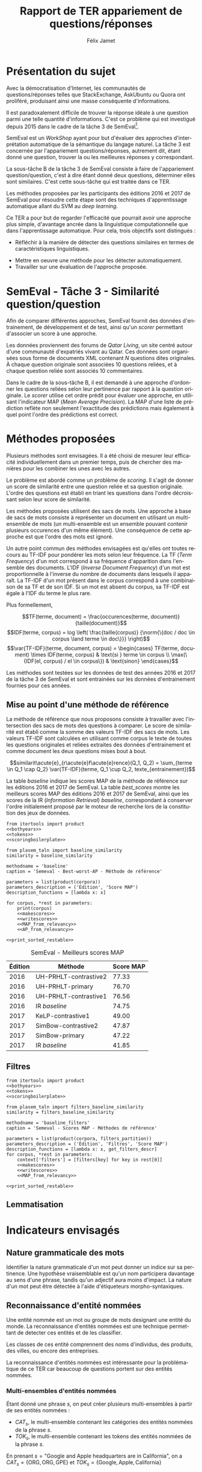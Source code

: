 #+TITLE: Rapport de TER appariement de questions/réponses
#+AUTHOR: Félix Jamet
#+OPTIONS: tags:nil
#+LANGUAGE: fr
#+LATEX_HEADER: \newcommand{\norm}[1]{\left\lVert#1\right\rVert}
#+LATEX_HEADER: \newcommand{\var}[1]{{\operatorname{\mathit{#1}}}}
#+LATEX_HEADER: \let\oldtextbf\textbf
#+LATEX_HEADER: \renewcommand{\textbf}[1]{\textcolor{red}{\oldtextbf{#1}}}
#+PROPERTY: header-args:ipython :eval no-export :results output drawer replace :exports results

\newpage
* noweb                                                            :noexport:
:PROPERTIES:
:header-args:ipython: tangle: no :eval never
:END:

#+NAME: traincorpus
#+BEGIN_SRC ipython
  corpora = {'train2016p1': 'SemEval2016-Task3-CQA-QL-train-part1.xml'}
#+END_SRC

#+NAME: devcorpus
#+BEGIN_SRC ipython
  corpora = {'dev': 'SemEval2017-Task3-CQA-QL-dev.xml'}
#+END_SRC

#+NAME: bothyears
#+BEGIN_SRC ipython
  corpora = {'2016': 'SemEval2016-Task3-CQA-QL-test-input.xml',
             '2017': 'SemEval2017-task3-English-test-input.xml',}

  relevancy = {'2016': 'scorer/SemEval2016-Task3-CQA-QL-test.xml.subtaskB.relevancy',
               '2017': 'scorer/SemEval2017-Task3-CQA-QL-test.xml.subtaskB.relevancy'}
#+END_SRC

#+NAME: scoreutils
#+BEGIN_SRC ipython
  import subprocess
  from plasem_algostruct import transformtree

  def compute_relqs_scores(orgqnode, scorer):
      return {relid: scorer(orgqnode['org'], orgqnode[relid])
              for relid in orgqnode.keys() - {'org'}}

  def make_score_tree(document_tree, scorer):
      return transformtree(
          lambda x: compute_relqs_scores(x, scorer),
          document_tree,
          0
      )

  def getmapscore(predfilename):
      score = subprocess.run(
          ['./extractMAP.sh', predfilename], stdout=subprocess.PIPE)
      return score.stdout.decode('utf-8').strip('\n')

  from collections import Iterable
  def flatten(*args):
      for el in args:
          if isinstance(el, Iterable) and not isinstance(el, (str, bytes)):
              yield from flatten(*el)
          else:
              yield el

  def getpredfilename(*args):
      return 'predictions/rapport_' + '_'.join(flatten(args, 'scores.pred'))

  def orgmodetable(matrix, header=False):
      maxlen = [0] * len(matrix[0])
      for line in matrix:
          for i, cell in enumerate(line):
              if len(maxlen) <= i or len(str(cell)) > maxlen[i]:
                  maxlen[i] = len(str(cell))

      def orgmodeline(line, fill=' '):
          joinsep = fill + '|' + fill
          return '|' + fill + joinsep.join(
              str(cell) + fill * (mlen - len(str(cell)))
              for cell, mlen in zip(line, maxlen)
          ) + fill + '|'

      result = ''
      if header:
          result = orgmodeline(matrix[0]) + '\n' + \
              orgmodeline(('-') * len(maxlen), fill='-') + '\n'
          matrix = matrix[1:]
      result += '\n'.join(orgmodeline(line) for line in matrix)
      return result

#+END_SRC

#+NAME: tokens
#+BEGIN_SRC ipython
  def wordextractor(tok):
      return str(tok)
#+END_SRC

#+NAME: lemmes
#+BEGIN_SRC ipython
  def wordextractor(tok):
      return tok.lemma_
#+END_SRC

#+NAME: loaddoctrees
#+BEGIN_SRC ipython
  import spacy
  from plasem_taln import inverse_document_frequencies
  from plasem_semeval import make_or_load_semeval_document_tree
  from semeval_xml import get_semeval_content

  nlp = spacy.load('en')
  doctrees = {
      corpus: make_or_load_semeval_document_tree(
          corpusxml,
          'spacy_en_' + corpus + '_questions.pickle',
          nlp,
          get_semeval_content)
      for corpus, corpusxml in corpora.items()
  }

  training_file = 'SemEval2016-Task3-CQA-QL-train-part1.xml'
  traindoctree = make_or_load_semeval_document_tree(
      training_file,
      'spacy_en_train2016p1_questions.pickle',
      nlp,
      get_semeval_content)

  inversedocfreqs = inverse_document_frequencies(
      [[wordextractor(tok) for tok in doc]
       for org in traindoctree.values()
       for doc in org.values()]
  )
  outofcorpusvalue = max(inversedocfreqs.values())

  context = {'inversedocfreqs': inversedocfreqs,
             'outofcorpusvalue': outofcorpusvalue}
#+END_SRC

#+NAME: scoringboilerplate
#+BEGIN_SRC ipython :noweb yes
  <<scoreutils>>

  <<loaddoctrees>>
 
  <<filters>>

  restable = []
#+END_SRC

#+NAME: makescores
#+BEGIN_SRC ipython
  from plasem_semeval import write_scores_to_file
  from plasem_taln import comparator

  comp = comparator(context, similarity)
  scores = make_score_tree(
      doctrees[corpus],
      comp.getscore
  )
#+END_SRC

#+NAME: writescores
#+BEGIN_SRC ipython
  predfile = getpredfilename(methodname, corpus, *rest)
  write_scores_to_file(scores, predfile)
#+END_SRC

#+NAME: MAP_from_relevancy
#+BEGIN_SRC ipython
  from plasem_semeval import sorted_scores_from_semeval_relevancy
  from plasem_algostruct import mean_average_precision

  MAP = mean_average_precision(
      sorted_scores_from_semeval_relevancy(
          relevancy[corpus],
          scores).values()
  )

  restable.append([*(description_functions[i](value)
                     for i, value in enumerate((corpus, *rest))),
                   '%.2f' % (100 * MAP)])
#+END_SRC

#+NAME: MAP_from_xml
#+BEGIN_SRC ipython
  from plasem_semeval import sorted_scores_from_semeval_xml
  from plasem_algostruct import mean_average_precision

  MAP = mean_average_precision(
      sorted_scores_from_semeval_xml(
          corpora[corpus],
          scores).values()
  )

  restable.append([*(description_functions[i](value)
                     for i, value in enumerate((corpus, *rest))),
                   '%.2f' % (100 * MAP)])

#+END_SRC

#+NAME: AP_from_relevancy
#+BEGIN_SRC ipython
  from plasem_semeval import sorted_scores_from_semeval_relevancy
  from plasem_algostruct import average_precision, sorted_items
  ssc = sorted_scores_from_semeval_relevancy(
          relevancy[corpus],
          scores)
  aps = sorted_items({key: average_precision(value) for key, value in ssc.items()}, reverse=True)
  nbany = 0
  for badprediction in reversed(aps):
      if nbany >= 5:
          break
      if any(ssc[badprediction[0]]):
          print(badprediction[0], '%0.2f' % badprediction[1], ssc[badprediction[0]])
          questions = list(map(lambda x: x[0], sorted_items(scores[badprediction[0]], reverse=True)))
          print('\t', questions)
          for rel, iden in zip(ssc[badprediction[0]], questions):
              if rel:
                  print(iden)
          nbany += 1
          print()
  # print('best:', aps[0:3])
  # print('worst:', aps[-3:])
#+END_SRC

#+NAME: restable_viaSH
#+BEGIN_SRC ipython
  restable = [[*(description_functions[i](parameter_values[i])
                 for i in range(0,len(parameter_values))),
               getmapscore(getpredfilename(methodname, *parameter_values))]
              for parameter_values in parameters]
#+END_SRC

#+NAME: print_sorted_restable
#+BEGIN_SRC ipython
  restable.sort(key=lambda x: x[-1], reverse=True)
  restable.sort(key=lambda x: x[0])
  restable.insert(0, parameters_description)

  print('#+NAME:', methodname)
  print('#+CAPTION:', caption)
  print(orgmodetable(restable, header=True))
  print()
#+END_SRC

** Filtres
#+NAME: filters
#+BEGIN_SRC ipython
  MAPPSENT_STOPWORDS = set(open('stopwords_en.txt', 'r').read().splitlines())

  def isnotstopword(word):
      return word not in MAPPSENT_STOPWORDS

  lenfilters = {
      'gtr1': lambda word: len(word) > 1,
      'gtr2': lambda word: len(word) > 2,
      'gtr3': lambda word: len(word) > 3,
      'gtr4': lambda word: len(word) > 4,
  }

  nolenfilters = {
      'nostopwords': isnotstopword,
  }

  filters = {}
  filters.update(lenfilters)
  filters.update(nolenfilters)
  filters.update({ 'nofilter': lambda x: True })

  all_filters_descr = {
      'gtr1': '$\leq 1$',
      'gtr2': '$\leq 2$',
      'gtr3': '$\leq 3$',
      'gtr4': '$\leq 4$',
      'nostopwords': 'Mots outils',
      'nofilter': 'Pas de filtre',
  }

  all_indicators_descr = {
      'named_entities_text': 'Textes des entités nommées',
      'named_entities_label': 'Étiquettes des entités nommées',
      'tokens': 'Tokens',
      'lemmas': 'Lemmes',
  }

  def get_filters_descr(filters):
      return ', '.join(all_filters_descr[key] for key in filters)

  def get_indicator_descr(indicator):
      return all_indicators_descr[indicator]

  def get_doctree_descr(doctree):
      return all_doctrees_descr[doctree]

  from itertools import combinations
  def nonemptypartitions(iterable):
      for i in range(1, len(iterable) + 1):
          for perm in combinations(iterable, i):
              yield perm


  def join_predicates(iterable_preds):
      def joinedlocal(element):
          for pred in iterable_preds:
              if not pred(element):
                  return False
          return True
      print('joining', *(pred for pred in iterable_preds))
      return joinedlocal


  filters_partition = list(nonemptypartitions(nolenfilters))

  for len_and_nolen in product(nolenfilters, lenfilters):
      filters_partition.append(len_and_nolen)

  for lenfilter in lenfilters:
      filters_partition.append((lenfilter,))

  filters_partition.append(('nofilter',))
#+END_SRC

* Scripts                                                          :noexport:
#+BEGIN_SRC  ipython :eval no-export :noweb yes :session ponderation :tangle ponderation.py :shebang "#!/usr/bin/env python3" :results output drawer replace
  from itertools import product, count
  # <<traincorpus>>
  # <<devcorpus>>
  <<bothyears>>
  <<scoringboilerplate>>

  from plasem_taln import generic_weights_scorer, noun_weighter

  methodname = 'noun_ponderation'
  caption = 'Semeval - Scores MAP - Méthodes de référence'

  def frange(start, end=None, inc=1.0):
      if end is None:
          end = start + 0.0 # Ensure a float value for 'end'
          start = 0.0
      for i in count():
          next = start + i * inc
          if (inc>0.0 and next>=end) or (inc<0.0 and next<=end):
              break
          yield next

  ponderations = list(frange(0, 1, 0.02))

  parameters = list(product(corpora, ponderations))
  parameters_description = ('Édition', 'Ponderation', 'Score MAP')
  description_functions = [lambda x: x, lambda x: '%.2f' % (x)]

  for corpus, *rest in parameters:
      def noun_weight_similarity(context, reference, candidate):
          return generic_weights_scorer(context,
                                        reference,
                                        candidate,
                                        [(rest[0], noun_weighter)])
      similarity = noun_weight_similarity
      context['filters'] = [filters['gtr2']]
      context['wordex'] = lambda x: str(x).lower()

      <<makescores>>
      # <<MAP_from_xml>>
      <<MAP_from_relevancy>>

  <<print_sorted_restable>>
#+END_SRC

#+RESULTS:
:RESULTS:
#+NAME: noun_ponderation
#+CAPTION: Semeval - Scores MAP - Méthodes de référence
| Édition | Ponderation | Score MAP |
|---------|-------------|-----------|
| 2016    | 0.96        | 74.69     |
| 2016    | 0.98        | 74.67     |
| 2016    | 0.70        | 74.62     |
| 2016    | 0.72        | 74.52     |
| 2016    | 0.66        | 74.51     |
| 2016    | 0.74        | 74.40     |
| 2016    | 0.94        | 74.40     |
| 2016    | 0.76        | 74.37     |
| 2016    | 0.68        | 74.34     |
| 2016    | 0.78        | 74.33     |
| 2016    | 0.80        | 74.23     |
| 2016    | 0.46        | 74.16     |
| 2016    | 0.48        | 74.10     |
| 2016    | 0.92        | 74.05     |
| 2016    | 0.90        | 74.04     |
| 2016    | 0.82        | 74.02     |
| 2016    | 0.84        | 74.00     |
| 2016    | 0.88        | 73.99     |
| 2016    | 0.86        | 73.96     |
| 2016    | 0.50        | 73.87     |
| 2016    | 0.44        | 73.85     |
| 2016    | 0.58        | 73.83     |
| 2016    | 0.60        | 73.82     |
| 2016    | 0.40        | 73.73     |
| 2016    | 0.56        | 73.72     |
| 2016    | 0.64        | 73.70     |
| 2016    | 0.54        | 73.66     |
| 2016    | 0.42        | 73.61     |
| 2016    | 0.52        | 73.57     |
| 2016    | 0.62        | 73.51     |
| 2016    | 0.38        | 73.41     |
| 2016    | 0.34        | 73.20     |
| 2016    | 0.36        | 73.19     |
| 2016    | 0.32        | 72.82     |
| 2016    | 0.30        | 72.43     |
| 2016    | 0.28        | 72.09     |
| 2016    | 0.24        | 71.86     |
| 2016    | 0.26        | 71.86     |
| 2016    | 0.22        | 70.98     |
| 2016    | 0.20        | 70.94     |
| 2016    | 0.18        | 70.87     |
| 2016    | 0.16        | 70.69     |
| 2016    | 0.14        | 70.26     |
| 2016    | 0.08        | 70.14     |
| 2016    | 0.12        | 70.12     |
| 2016    | 0.10        | 70.11     |
| 2016    | 0.06        | 69.94     |
| 2016    | 0.04        | 69.60     |
| 2016    | 0.02        | 68.68     |
| 2016    | 0.00        | 67.20     |
| 2017    | 0.40        | 46.99     |
| 2017    | 0.42        | 46.72     |
| 2017    | 0.38        | 46.61     |
| 2017    | 0.36        | 46.55     |
| 2017    | 0.34        | 46.52     |
| 2017    | 0.44        | 46.47     |
| 2017    | 0.24        | 46.22     |
| 2017    | 0.60        | 46.22     |
| 2017    | 0.62        | 46.18     |
| 2017    | 0.48        | 46.17     |
| 2017    | 0.22        | 46.16     |
| 2017    | 0.46        | 46.16     |
| 2017    | 0.64        | 46.15     |
| 2017    | 0.66        | 46.14     |
| 2017    | 0.50        | 46.07     |
| 2017    | 0.32        | 46.02     |
| 2017    | 0.30        | 46.00     |
| 2017    | 0.68        | 45.97     |
| 2017    | 0.58        | 45.91     |
| 2017    | 0.26        | 45.87     |
| 2017    | 0.28        | 45.81     |
| 2017    | 0.56        | 45.81     |
| 2017    | 0.70        | 45.79     |
| 2017    | 0.52        | 45.71     |
| 2017    | 0.54        | 45.71     |
| 2017    | 0.20        | 45.49     |
| 2017    | 0.94        | 45.48     |
| 2017    | 0.92        | 45.47     |
| 2017    | 0.18        | 45.45     |
| 2017    | 0.78        | 45.44     |
| 2017    | 0.96        | 45.43     |
| 2017    | 0.98        | 45.40     |
| 2017    | 0.76        | 45.34     |
| 2017    | 0.72        | 45.25     |
| 2017    | 0.16        | 45.22     |
| 2017    | 0.88        | 45.18     |
| 2017    | 0.90        | 45.14     |
| 2017    | 0.74        | 45.11     |
| 2017    | 0.80        | 44.94     |
| 2017    | 0.82        | 44.74     |
| 2017    | 0.84        | 44.74     |
| 2017    | 0.14        | 44.64     |
| 2017    | 0.86        | 44.62     |
| 2017    | 0.12        | 44.40     |
| 2017    | 0.10        | 43.81     |
| 2017    | 0.08        | 42.38     |
| 2017    | 0.06        | 42.12     |
| 2017    | 0.04        | 41.51     |
| 2017    | 0.00        | 40.72     |
| 2017    | 0.02        | 40.58     |

:END:


* Présentation du sujet
Avec la démocratisation d'Internet, les communautés de questions/réponses telles que StackExchange, AskUbuntu ou Quora ont proliféré, produisant ainsi une masse conséquente d'informations.

Il est paradoxalement difficile de trouver la réponse idéale à une question parmi une telle quantité d'informations. C'est ce problème qui est investigué depuis 2015 dans le cadre de la tâche 3 de SemEval[fn:semevaltask3].

[fn:semevaltask3] Voir http://alt.qcri.org/semeval2017/task3/.


SemEval est un /WorkShop/ ayant pour but d'évaluer des approches d'interprétation automatique de la sémantique du langage naturel.
La tâche 3 est concernée par l'appariement questions/réponses, autrement dit, étant donné une question, trouver la ou les meilleures réponses y correspondant.

La sous-tâche B de la tâche 3 de SemEval consiste à faire de l'appariement question/question, c'est à dire étant donné deux questions, déterminer elles sont similaires.
C'est cette sous-tâche qui est traitée dans ce TER.

Les méthodes proposées par les participants des éditions 2016 et 2017 de SemEval pour résoudre cette étape sont des techniques d'apprentissage automatique allant du SVM au /deep learning/.
# *(pas sûr ; le rapport de semeval 2016 stipule de (Franco-Salvador et al., 2016) que "They use distributed representations of words, knowledge graphs generated with BabelNet, and frames from FrameNet.", j'ai pas l'impression que c'est du /machine learning/)*

Ce TER a pour but de regarder l'efficacité que pourrait avoir une approche plus simple, d'avantage ancrée dans la linguistique computationnelle que dans l'apprentissage automatique.
Pour cela, trois objectifs sont distingués :
 - Réfléchir à la manière de détecter des questions similaires en termes de caractéristiques linguistiques.
# (d'indicateurs et de marqueurs linguistiques.)
 - Mettre en oeuvre une méthode pour les détecter automatiquement.
 - Travailler sur une évaluation de l'approche proposée.

* SemEval - Tâche 3 - Similarité question/question
Afin de comparer différentes approches, SemEval fournit des données d'entrainement, de développement et de test, ainsi qu'un /scorer/ permettant d'associer un score à une approche.

Les données proviennent des forums de /Qatar Living/, un site centré autour d'une communauté d'expatriés vivant au Qatar.
Ces données sont organisées sous forme de documents XML contenant $N$ questions dites originales.
À chaque question originale sont associées 10 questions reliées, et à chaque question reliée sont associés 10 commentaires.

Dans le cadre de la sous-tâche B, il est demandé à une approche d'ordonner les questions reliées selon leur pertinence par rapport à la question originale.
Le /scorer/ utilise cet ordre prédit pour évaluer une approche, en utilisant l'indicateur MAP (/Mean Average Precision/).
La MAP d'une liste de prédiction reflète non seulement l'exactitude des prédictions mais également à quel point l'ordre des prédictions est correct.

* Méthodes proposées
Plusieurs méthodes sont envisagées. Il a été choisi de mesurer leur efficacité individuellement dans un premier temps, puis de chercher des manières pour les combiner les unes avec les autres.

Le problème est abordé comme un problème de /scoring/. Il s'agit de donner un score de similarité entre une question reliée et sa question originale. L'ordre des questions est établi en triant les questions dans l'ordre décroissant selon leur score de similarité.

Les méthodes proposées utilisent des sacs de mots. Une approche à base de sacs de mots consiste à représenter un document en utilisant un multi-ensemble de mots (un multi-ensemble est un ensemble pouvant contenir plusieurs occurences d'un même élément).
Une conséquence de cette approche est que l'ordre des mots est ignoré.

Un autre point commun des méthodes envisagées est qu'elles ont toutes recours au TF-IDF pour pondérer les mots selon leur fréquence.
La TF (/Term Frequency/) d'un mot correspond à sa fréquence d'apparition dans l'ensemble des documents.
L'IDF (/Inverse Document Frequency/) d'un mot est proportionnelle à l'inverse du nombre de documents dans lesquels il apparaît.
La TF-IDF d'un mot présent dans le corpus correspond à une combinaison de sa TF et de son IDF.
Si un mot est absent du corpus, sa TF-IDF est égale à l'IDF du terme le plus rare.
# *pas sûr que ça soit la bonne manière de faire*
Plus formellement,

\[TF(terme, document) = \frac{occurences(terme, document)}{taille(document)}\]
\[IDF(terme, corpus) = log \left( \frac{taille(corpus)}
{\norm{\{doc / doc \in corpus \land terme \in doc\}}} \right)\]
\[\var{TF-IDF}(terme, document, corpus) =
\begin{cases}
TF(terme, document) \times IDF(terme, corpus) & \text{si } terme \in corpus \\
\max(\{IDF(el, corpus) / el \in corpus\}) & \text{sinon}
\end{cases}\]

Les méthodes sont testées sur les données de test des années 2016 et 2017 de la tâche 3 de SemEval et sont entrainées sur les données d'entrainement fournies pour ces années.

** Mise au point d'une méthode de référence
La méthode de référence que nous proposons consiste à travailler avec l'intersection des sacs de mots des questions à comparer. Le score de similarité est établi comme la somme des valeurs TF-IDF des sacs de mots. Les valeurs TF-IDF sont calculées en utilisant comme corpus le texte de toutes les questions originales et reliées extraites des données d'entrainement et comme document les deux questions mises bout à bout.

\[similarit\acute{e}_{r\acute{e}f\acute{e}rence}(Q_1, Q_2) =
\sum_{terme \in Q_1 \cap Q_2} \var{TF-IDF}(terme, Q_1 \cup Q_2, texte_{entrainement})\]

La table [[baseline]] indique les scores MAP de la méthode de référence sur les éditions 2016 et 2017 de SemEval. La table [[best_scores]] montre les meilleurs scores MAP des éditions 2016 et 2017 de SemEval, ainsi que les scores de la IR (/Information Retrieval/) /baseline/, correspondant à conserver l'ordre initialement proposé par le moteur de recherche lors de la constitution des jeux de données.

#+BEGIN_SRC ipython :eval no-export :noweb yes :session baselineexec :tangle rapport_baseline.py :shebang "#!/usr/bin/env python3" :results output drawer replace
  from itertools import product
  <<bothyears>>
  <<tokens>>
  <<scoringboilerplate>>

  from plasem_taln import baseline_similarity
  similarity = baseline_similarity

  methodname = 'baseline'
  caption = 'Semeval - Best-worst-AP - Méthode de référence'

  parameters = list(product(corpora))
  parameters_description = ('Édition', 'Score MAP')
  description_functions = [lambda x: x]

  for corpus, *rest in parameters:
      print(corpus)
      <<makescores>>
      <<writescores>>
      <<MAP_from_relevancy>>
      <<AP_from_relevancy>>

  <<print_sorted_restable>>
#+END_SRC

#+RESULTS:
:RESULTS:
2016
Q387 0.10 [False, False, False, False, False, False, False, False, False, True]
	 ['Q387_R16', 'Q387_R33', 'Q387_R30', 'Q387_R44', 'Q387_R24', 'Q387_R25', 'Q387_R41', 'Q387_R7', 'Q387_R37', 'Q387_R4']
Q387_R4

Q363 0.25 [False, False, False, True, False, False, False, False, False, False]
	 ['Q363_R26', 'Q363_R47', 'Q363_R23', 'Q363_R10', 'Q363_R11', 'Q363_R20', 'Q363_R54', 'Q363_R65', 'Q363_R58', 'Q363_R43']
Q363_R10

Q338 0.27 [False, False, False, True, False, False, True, False, False, False]
	 ['Q338_R27', 'Q338_R30', 'Q338_R2', 'Q338_R11', 'Q338_R69', 'Q338_R34', 'Q338_R37', 'Q338_R42', 'Q338_R67', 'Q338_R54']
Q338_R11
Q338_R37

Q368 0.33 [False, False, True, False, False, False, False, False, False, False]
	 ['Q368_R13', 'Q368_R20', 'Q368_R19', 'Q368_R17', 'Q368_R4', 'Q368_R22', 'Q368_R14', 'Q368_R27', 'Q368_R30', 'Q368_R28']
Q368_R19

Q324 0.33 [False, False, True, False, False, False, False, False, False, False]
	 ['Q324_R3', 'Q324_R9', 'Q324_R21', 'Q324_R5', 'Q324_R44', 'Q324_R43', 'Q324_R35', 'Q324_R41', 'Q324_R36', 'Q324_R38']
Q324_R21

2017
Q425 0.12 [False, False, False, False, False, False, False, True, False, False]
	 ['Q425_R32', 'Q425_R13', 'Q425_R48', 'Q425_R31', 'Q425_R7', 'Q425_R14', 'Q425_R37', 'Q425_R40', 'Q425_R43', 'Q425_R36']
Q425_R40

Q459 0.17 [False, False, False, False, False, True, False, False, False, False]
	 ['Q459_R33', 'Q459_R27', 'Q459_R125', 'Q459_R124', 'Q459_R72', 'Q459_R40', 'Q459_R126', 'Q459_R67', 'Q459_R11', 'Q459_R70']
Q459_R40

Q408 0.17 [False, False, False, False, False, True, False, False, False, False]
	 ['Q408_R10', 'Q408_R77', 'Q408_R8', 'Q408_R31', 'Q408_R5', 'Q408_R73', 'Q408_R21', 'Q408_R62', 'Q408_R74', 'Q408_R33']
Q408_R73

Q400 0.20 [False, False, False, False, True, False, False, False, False, False]
	 ['Q400_R62', 'Q400_R58', 'Q400_R43', 'Q400_R12', 'Q400_R52', 'Q400_R17', 'Q400_R73', 'Q400_R37', 'Q400_R67', 'Q400_R25']
Q400_R52

Q422 0.23 [False, False, False, False, True, False, False, True, False, False]
	 ['Q422_R77', 'Q422_R72', 'Q422_R140', 'Q422_R166', 'Q422_R9', 'Q422_R110', 'Q422_R73', 'Q422_R6', 'Q422_R2', 'Q422_R131']
Q422_R9
Q422_R6

#+NAME: baseline
#+CAPTION: Semeval - Best-worst-AP - Méthode de référence
| Édition | Score MAP |
|---------|-----------|
| 2016    | 71.48     |
| 2017    | 44.21     |

:END:

#+NAME: best_scores
#+ATTR_LATEX: :placement [p]
#+CAPTION: SemEval - Meilleurs scores MAP
| Édition | Méthode               | Score MAP  |
|---------+-----------------------+------------|
|    2016 | UH-PRHLT-contrastive2 |      77.33 |
|    2016 | UH-PRHLT-primary      |      76.70 |
|    2016 | UH-PRHLT-contrastive1 |      76.56 |
|    2016 | IR /baseline/         |      74.75 |
|    2017 | KeLP-contrastive1     |      49.00 |
|    2017 | SimBow-contrastive2   |      47.87 |
|    2017 | SimBow-primary        |      47.22 |
|    2017 | IR /baseline/         |      41.85 |

** Filtres


#+BEGIN_SRC ipython :eval no-export :noweb yes :session baselinefiltersexec :tangle rapport_baseline_filters.py :shebang "#!/usr/bin/env python3" :results output drawer replace
  from itertools import product
  <<bothyears>>
  <<tokens>>
  <<scoringboilerplate>>

  from plasem_taln import filters_baseline_similarity
  similarity = filters_baseline_similarity

  methodname = 'baseline_filters'
  caption = 'Semeval - Scores MAP - Méthodes de référence'

  parameters = list(product(corpora, filters_partition))
  parameters_description = ('Édition', 'Filtres', 'Score MAP')
  description_functions = [lambda x: x, get_filters_descr]
  for corpus, *rest in parameters:
      context['filters'] = [filters[key] for key in rest[0]]
      <<makescores>>
      <<writescores>>
      <<MAP_from_relevancy>>

  <<print_sorted_restable>>
#+END_SRC

#+RESULTS:
:RESULTS:
#+NAME: baseline_filters
#+CAPTION: Semeval - Scores MAP - Méthodes de référence
| Édition | Filtres               | Score MAP |
|---------|-----------------------|-----------|
| 2016    | Mots outils, $\leq 1$ | 75.42     |
| 2016    | Mots outils, $\leq 2$ | 75.04     |
| 2016    | $\leq 1$              | 74.58     |
| 2016    | $\leq 3$              | 74.42     |
| 2016    | Mots outils, $\leq 4$ | 74.21     |
| 2016    | $\leq 4$              | 74.06     |
| 2016    | Mots outils, $\leq 3$ | 73.97     |
| 2016    | $\leq 2$              | 73.87     |
| 2016    | Mots outils           | 73.76     |
| 2016    | Pas de filtre         | 73.19     |
| 2017    | $\leq 1$              | 46.89     |
| 2017    | Mots outils, $\leq 1$ | 46.35     |
| 2017    | Mots outils, $\leq 2$ | 46.08     |
| 2017    | $\leq 2$              | 46.07     |
| 2017    | $\leq 3$              | 45.59     |
| 2017    | Pas de filtre         | 45.56     |
| 2017    | Mots outils           | 45.53     |
| 2017    | Mots outils, $\leq 3$ | 45.46     |
| 2017    | Mots outils, $\leq 4$ | 41.80     |
| 2017    | $\leq 4$              | 40.47     |

:END:

** Lemmatisation
* Indicateurs envisagés
** Nature grammaticale des mots
Identifier la nature grammaticale d'un mot peut donner un indice sur sa pertinence.
Une hypothèse vraisemblable est qu'un nom participera davantage au sens d'une phrase, tandis qu'un adjectif aura moins d'impact.
La nature d'un mot peut être détectée à l'aide d'étiqueteurs morpho-syntaxiques.

** Reconnaissance d'entité nommées
Une entité nommée est un mot ou groupe de mots designant une entité du monde.
La reconnaissance d'entités nommées est une technique permettant de detecter ces entités et de les classifier.

Les classes de ces entité comprennent des noms d'individus, des produits, des villes, ou encore des entreprises.

La reconnaissance d'entités nommées est intéressante pour la problématique de ce TER car beaucoup de questions portent sur des entités nommées.

*** Multi-ensembles d'entités nommées
Étant donné une phrase $s$, on peut créer plusieurs multi-ensembles à partir de ses entités nommées :
 - $CAT_s$, le multi-ensemble contenant les catégories des entités nommées de la phrase $s$.
 - $TOK_s$, le multi-ensemble contenant les tokens des entités nommées de la phrase $s$.

En prenant $s = \text{"Google and Apple headquarters are in California"}$, on a
$CAT_s = \{\text{ORG}, \text{ORG}, \text{GPE}\}$ et $TOK_s = \{\text{Google}, \text{Apple}, \text{California}\}$

* Pré-traitements
L'étape de pré-traitement consiste à utiliser des techniques simples

** Mots-outils

** Filtres

** Majuscules

* Techniques de TALN (à incorporer au fur et à mesure de l'écriture)

** Racinisation (/stemming/) et lemmatisation
Le but des ces deux techniques est de modifier un mot (typiquement d'ôter des suffixes) afin d'en obtenir une forme simplifiée.
Cette forme simplifiée permet d'associer des mots dérivant d'une même racine.

La différence entre ces deux techniques se situe dans la forme simplifiée qu'elle permettent d'obtenir.
Un racinisateur permet de générer une racine (ou radical), qui est une forme artificielle, tandis qu'un lemmatisateur génère un lemme, correspondant à un terme d'usage.
Par exemple, le mot "chercher" pourra être racinisé en "cherch", mais sera lemmatisé en "cherche".

Cette technique a son utilité dans la tâche de modifier des textes afin de mieux pouvoir les comparer, car elle permet d'une part de donner une forme commune à des termes proches, les rendant ainsi directement comparable, et d'autre part de réduire la diversité linguistique tout en préservant la semantique.

* Perspectives

** Dictionnaire de synonymes (wordnet)

** Suppression de bruit
Signatures, nombres, "utilisation créative des signes de ponctuation", détection de fautes, obligations sociales et remerciements, abbréviations

** Vocabulaire spécifique
Comparer avec d'autres corpus (corpora ?) pour voir quels termes sont spécifiques à quatar living et réfléchir à comment traiter les termes spécifiques

** Forme interrogative
La forme interrogative est à priori simple à détecter en anglais et pourrait être un bon critère pour extraire les passages les plus importants.
